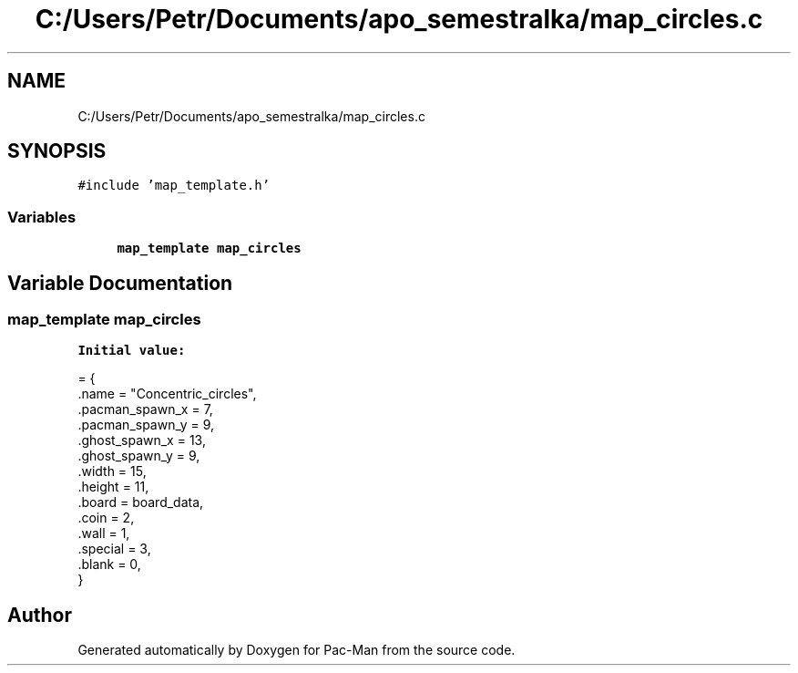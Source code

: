 .TH "C:/Users/Petr/Documents/apo_semestralka/map_circles.c" 3 "Tue May 4 2021" "Version 1.0.0" "Pac-Man" \" -*- nroff -*-
.ad l
.nh
.SH NAME
C:/Users/Petr/Documents/apo_semestralka/map_circles.c
.SH SYNOPSIS
.br
.PP
\fC#include 'map_template\&.h'\fP
.br

.SS "Variables"

.in +1c
.ti -1c
.RI "\fBmap_template\fP \fBmap_circles\fP"
.br
.in -1c
.SH "Variable Documentation"
.PP 
.SS "\fBmap_template\fP map_circles"
\fBInitial value:\fP
.PP
.nf
= {
    \&.name = "Concentric_circles",
    \&.pacman_spawn_x = 7, 
    \&.pacman_spawn_y = 9, 
    \&.ghost_spawn_x = 13,  
    \&.ghost_spawn_y = 9,  
    \&.width = 15,         
    \&.height = 11,        
    \&.board = board_data, 
    \&.coin = 2,           
    \&.wall = 1,           
    \&.special = 3,        
    \&.blank = 0,          
}
.fi
.SH "Author"
.PP 
Generated automatically by Doxygen for Pac-Man from the source code\&.
